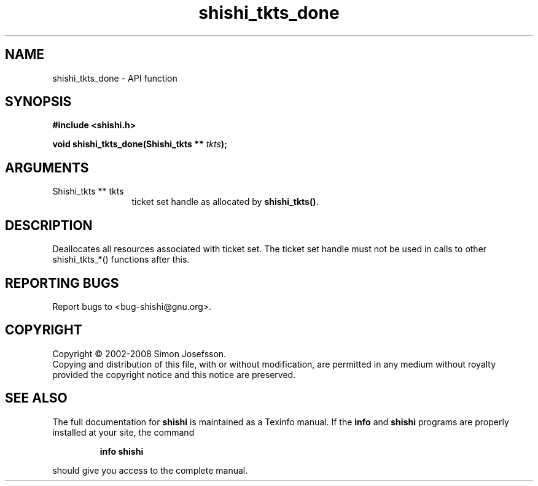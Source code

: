 .\" DO NOT MODIFY THIS FILE!  It was generated by gdoc.
.TH "shishi_tkts_done" 3 "0.0.39" "shishi" "shishi"
.SH NAME
shishi_tkts_done \- API function
.SH SYNOPSIS
.B #include <shishi.h>
.sp
.BI "void shishi_tkts_done(Shishi_tkts ** " tkts ");"
.SH ARGUMENTS
.IP "Shishi_tkts ** tkts" 12
ticket set handle as allocated by \fBshishi_tkts()\fP.
.SH "DESCRIPTION"
Deallocates all resources associated with ticket set.  The ticket
set handle must not be used in calls to other shishi_tkts_*()
functions after this.
.SH "REPORTING BUGS"
Report bugs to <bug-shishi@gnu.org>.
.SH COPYRIGHT
Copyright \(co 2002-2008 Simon Josefsson.
.br
Copying and distribution of this file, with or without modification,
are permitted in any medium without royalty provided the copyright
notice and this notice are preserved.
.SH "SEE ALSO"
The full documentation for
.B shishi
is maintained as a Texinfo manual.  If the
.B info
and
.B shishi
programs are properly installed at your site, the command
.IP
.B info shishi
.PP
should give you access to the complete manual.
